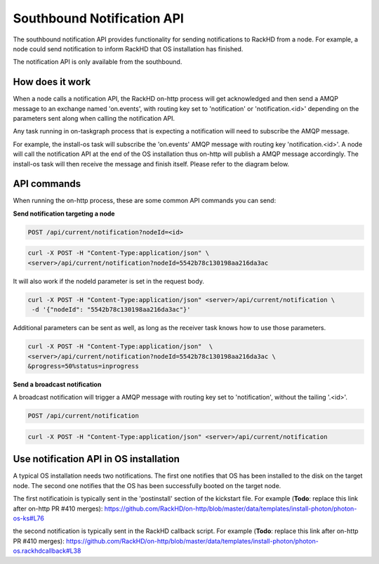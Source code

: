 Southbound Notification API
---------------------------

The southbound notification API provides functionality for sending notifications to RackHD
from a node. For example, a node could send notification to inform RackHD that
OS installation has finished.

The notification API is only available from the southbound.

How does it work
~~~~~~~~~~~~~~~~~~~~~~~

When a node calls a notification API, the RackHD on-http process will get acknowledged
and then send a AMQP message to an exchange named 'on.events', with routing key set to
'notification' or 'notification.<id>' depending on the parameters sent along when
calling the notification API.

Any task running in on-taskgraph process that is expecting a notification will need
to subscribe the AMQP message.

For example, the install-os task will subscribe the 'on.events' AMQP message with routing key 
'notification.<id>'. A node will call the notification API at the end of the OS installation
thus on-http will publish a AMQP message accordingly. The install-os task will then receive
the message and finish itself. Please refer to the diagram below.

.. image:: /_static/install_os_notification.png

API commands
~~~~~~~~~~~~~~~~~~~~~~~

When running the on-http process, these are some common API commands you
can send:

**Send notification targeting a node**

.. code-block:: REST

    POST /api/current/notification?nodeId=<id>

.. code-block:: REST

    curl -X POST -H "Content-Type:application/json" \
    <server>/api/current/notification?nodeId=5542b78c130198aa216da3ac

It will also work if the nodeId parameter is set in the request body.

.. code-block:: REST

    curl -X POST -H "Content-Type:application/json" <server>/api/current/notification \
     -d '{"nodeId": "5542b78c130198aa216da3ac"}'

Additional parameters can be sent as well, as long as the receiver task knows how to
use those parameters.

.. code-block:: REST

    curl -X POST -H "Content-Type:application/json"  \
    <server>/api/current/notification?nodeId=5542b78c130198aa216da3ac \
    &progress=50%status=inprogress

**Send a broadcast notification**

A broadcast notification will trigger a AMQP message with routing key set to
'notification', without the tailing '.<id>'.

.. code-block:: REST

    POST /api/current/notification

.. code-block:: REST

    curl -X POST -H "Content-Type:application/json" <server>/api/current/notification


Use notification API in OS installation
~~~~~~~~~~~~~~~~~~~~~~~~~~~~~~~~~~~~~~~

A typical OS installation needs two notifications. The first one notifies that OS has been installed
to the disk on the target node. The second one notifies that the OS has been successfully booted
on the target node.

The first notificatioin is typically sent in the 'postinstall' section of the kickstart file. 
For example (**Todo**: replace this link after on-http PR #410 merges):
https://github.com/RackHD/on-http/blob/master/data/templates/install-photon/photon-os-ks#L76

the second notification is typically sent in the RackHD callback script. For example 
(**Todo**: replace this link after on-http PR #410 merges):
https://github.com/RackHD/on-http/blob/master/data/templates/install-photon/photon-os.rackhdcallback#L38
